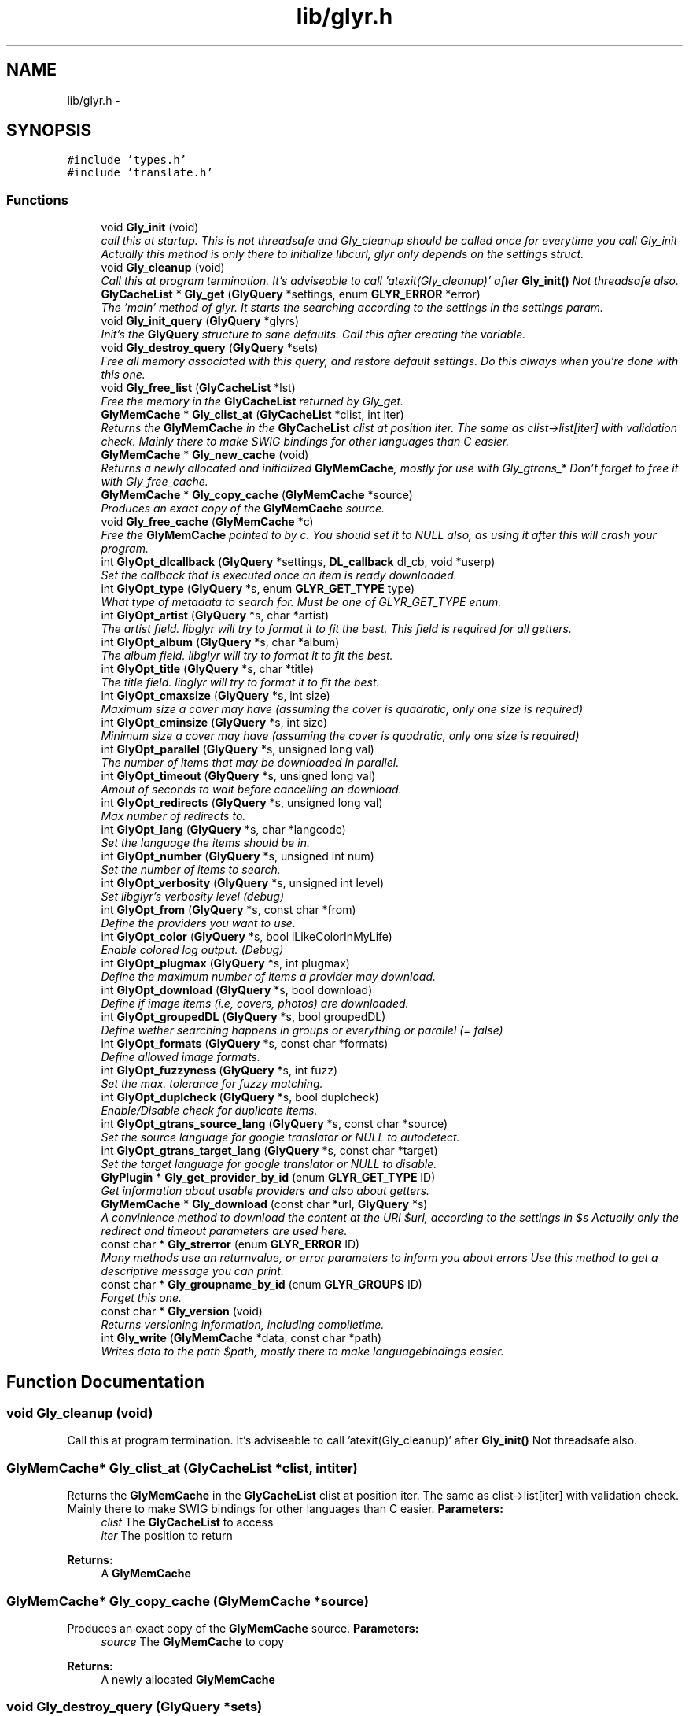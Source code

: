 .TH "lib/glyr.h" 3 "Sun May 22 2011" "Version 0.6" "libglyr" \" -*- nroff -*-
.ad l
.nh
.SH NAME
lib/glyr.h \- 
.SH SYNOPSIS
.br
.PP
\fC#include 'types.h'\fP
.br
\fC#include 'translate.h'\fP
.br

.SS "Functions"

.in +1c
.ti -1c
.RI "void \fBGly_init\fP (void)"
.br
.RI "\fIcall this at startup. This is not threadsafe and Gly_cleanup should be called once for everytime you call Gly_init Actually this method is only there to initialize libcurl, glyr only depends on the settings struct. \fP"
.ti -1c
.RI "void \fBGly_cleanup\fP (void)"
.br
.RI "\fICall this at program termination. It's adviseable to call 'atexit(Gly_cleanup)' after \fBGly_init()\fP Not threadsafe also. \fP"
.ti -1c
.RI "\fBGlyCacheList\fP * \fBGly_get\fP (\fBGlyQuery\fP *settings, enum \fBGLYR_ERROR\fP *error)"
.br
.RI "\fIThe 'main' method of glyr. It starts the searching according to the settings in the settings param. \fP"
.ti -1c
.RI "void \fBGly_init_query\fP (\fBGlyQuery\fP *glyrs)"
.br
.RI "\fIInit's the \fBGlyQuery\fP structure to sane defaults. Call this after creating the variable. \fP"
.ti -1c
.RI "void \fBGly_destroy_query\fP (\fBGlyQuery\fP *sets)"
.br
.RI "\fIFree all memory associated with this query, and restore default settings. Do this always when you're done with this one. \fP"
.ti -1c
.RI "void \fBGly_free_list\fP (\fBGlyCacheList\fP *lst)"
.br
.RI "\fIFree the memory in the \fBGlyCacheList\fP returned by Gly_get. \fP"
.ti -1c
.RI "\fBGlyMemCache\fP * \fBGly_clist_at\fP (\fBGlyCacheList\fP *clist, int iter)"
.br
.RI "\fIReturns the \fBGlyMemCache\fP in the \fBGlyCacheList\fP clist at position iter. The same as clist->list[iter] with validation check. Mainly there to make SWIG bindings for other languages than C easier. \fP"
.ti -1c
.RI "\fBGlyMemCache\fP * \fBGly_new_cache\fP (void)"
.br
.RI "\fIReturns a newly allocated and initialized \fBGlyMemCache\fP, mostly for use with Gly_gtrans_* Don't forget to free it with Gly_free_cache. \fP"
.ti -1c
.RI "\fBGlyMemCache\fP * \fBGly_copy_cache\fP (\fBGlyMemCache\fP *source)"
.br
.RI "\fIProduces an exact copy of the \fBGlyMemCache\fP source. \fP"
.ti -1c
.RI "void \fBGly_free_cache\fP (\fBGlyMemCache\fP *c)"
.br
.RI "\fIFree the \fBGlyMemCache\fP pointed to by c. You should set it to NULL also, as using it after this will crash your program. \fP"
.ti -1c
.RI "int \fBGlyOpt_dlcallback\fP (\fBGlyQuery\fP *settings, \fBDL_callback\fP dl_cb, void *userp)"
.br
.RI "\fISet the callback that is executed once an item is ready downloaded. \fP"
.ti -1c
.RI "int \fBGlyOpt_type\fP (\fBGlyQuery\fP *s, enum \fBGLYR_GET_TYPE\fP type)"
.br
.RI "\fIWhat type of metadata to search for. Must be one of GLYR_GET_TYPE enum. \fP"
.ti -1c
.RI "int \fBGlyOpt_artist\fP (\fBGlyQuery\fP *s, char *artist)"
.br
.RI "\fIThe artist field. libglyr will try to format it to fit the best. This field is required for all getters. \fP"
.ti -1c
.RI "int \fBGlyOpt_album\fP (\fBGlyQuery\fP *s, char *album)"
.br
.RI "\fIThe album field. libglyr will try to format it to fit the best. \fP"
.ti -1c
.RI "int \fBGlyOpt_title\fP (\fBGlyQuery\fP *s, char *title)"
.br
.RI "\fIThe title field. libglyr will try to format it to fit the best. \fP"
.ti -1c
.RI "int \fBGlyOpt_cmaxsize\fP (\fBGlyQuery\fP *s, int size)"
.br
.RI "\fIMaximum size a cover may have (assuming the cover is quadratic, only one size is required) \fP"
.ti -1c
.RI "int \fBGlyOpt_cminsize\fP (\fBGlyQuery\fP *s, int size)"
.br
.RI "\fIMinimum size a cover may have (assuming the cover is quadratic, only one size is required) \fP"
.ti -1c
.RI "int \fBGlyOpt_parallel\fP (\fBGlyQuery\fP *s, unsigned long val)"
.br
.RI "\fIThe number of items that may be downloaded in parallel. \fP"
.ti -1c
.RI "int \fBGlyOpt_timeout\fP (\fBGlyQuery\fP *s, unsigned long val)"
.br
.RI "\fIAmout of seconds to wait before cancelling an download. \fP"
.ti -1c
.RI "int \fBGlyOpt_redirects\fP (\fBGlyQuery\fP *s, unsigned long val)"
.br
.RI "\fIMax number of redirects to. \fP"
.ti -1c
.RI "int \fBGlyOpt_lang\fP (\fBGlyQuery\fP *s, char *langcode)"
.br
.RI "\fISet the language the items should be in. \fP"
.ti -1c
.RI "int \fBGlyOpt_number\fP (\fBGlyQuery\fP *s, unsigned int num)"
.br
.RI "\fISet the number of items to search. \fP"
.ti -1c
.RI "int \fBGlyOpt_verbosity\fP (\fBGlyQuery\fP *s, unsigned int level)"
.br
.RI "\fISet libglyr's verbosity level (debug) \fP"
.ti -1c
.RI "int \fBGlyOpt_from\fP (\fBGlyQuery\fP *s, const char *from)"
.br
.RI "\fIDefine the providers you want to use. \fP"
.ti -1c
.RI "int \fBGlyOpt_color\fP (\fBGlyQuery\fP *s, bool iLikeColorInMyLife)"
.br
.RI "\fIEnable colored log output. (Debug) \fP"
.ti -1c
.RI "int \fBGlyOpt_plugmax\fP (\fBGlyQuery\fP *s, int plugmax)"
.br
.RI "\fIDefine the maximum number of items a provider may download. \fP"
.ti -1c
.RI "int \fBGlyOpt_download\fP (\fBGlyQuery\fP *s, bool download)"
.br
.RI "\fIDefine if image items (i.e, covers, photos) are downloaded. \fP"
.ti -1c
.RI "int \fBGlyOpt_groupedDL\fP (\fBGlyQuery\fP *s, bool groupedDL)"
.br
.RI "\fIDefine wether searching happens in groups or everything or parallel (= false) \fP"
.ti -1c
.RI "int \fBGlyOpt_formats\fP (\fBGlyQuery\fP *s, const char *formats)"
.br
.RI "\fIDefine allowed image formats. \fP"
.ti -1c
.RI "int \fBGlyOpt_fuzzyness\fP (\fBGlyQuery\fP *s, int fuzz)"
.br
.RI "\fISet the max. tolerance for fuzzy matching. \fP"
.ti -1c
.RI "int \fBGlyOpt_duplcheck\fP (\fBGlyQuery\fP *s, bool duplcheck)"
.br
.RI "\fIEnable/Disable check for duplicate items. \fP"
.ti -1c
.RI "int \fBGlyOpt_gtrans_source_lang\fP (\fBGlyQuery\fP *s, const char *source)"
.br
.RI "\fISet the source language for google translator or NULL to autodetect. \fP"
.ti -1c
.RI "int \fBGlyOpt_gtrans_target_lang\fP (\fBGlyQuery\fP *s, const char *target)"
.br
.RI "\fISet the target language for google translator or NULL to disable. \fP"
.ti -1c
.RI "\fBGlyPlugin\fP * \fBGly_get_provider_by_id\fP (enum \fBGLYR_GET_TYPE\fP ID)"
.br
.RI "\fIGet information about usable providers and also about getters. \fP"
.ti -1c
.RI "\fBGlyMemCache\fP * \fBGly_download\fP (const char *url, \fBGlyQuery\fP *s)"
.br
.RI "\fIA convinience method to download the content at the URl $url, according to the settings in $s Actually only the redirect and timeout parameters are used here. \fP"
.ti -1c
.RI "const char * \fBGly_strerror\fP (enum \fBGLYR_ERROR\fP ID)"
.br
.RI "\fIMany methods use an returnvalue, or error parameters to inform you about errors Use this method to get a descriptive message you can print. \fP"
.ti -1c
.RI "const char * \fBGly_groupname_by_id\fP (enum \fBGLYR_GROUPS\fP ID)"
.br
.RI "\fIForget this one. \fP"
.ti -1c
.RI "const char * \fBGly_version\fP (void)"
.br
.RI "\fIReturns versioning information, including compiletime. \fP"
.ti -1c
.RI "int \fBGly_write\fP (\fBGlyMemCache\fP *data, const char *path)"
.br
.RI "\fIWrites data to the path $path, mostly there to make languagebindings easier. \fP"
.in -1c
.SH "Function Documentation"
.PP 
.SS "void Gly_cleanup (void)"
.PP
Call this at program termination. It's adviseable to call 'atexit(Gly_cleanup)' after \fBGly_init()\fP Not threadsafe also. 
.SS "\fBGlyMemCache\fP* Gly_clist_at (\fBGlyCacheList\fP *clist, intiter)"
.PP
Returns the \fBGlyMemCache\fP in the \fBGlyCacheList\fP clist at position iter. The same as clist->list[iter] with validation check. Mainly there to make SWIG bindings for other languages than C easier. \fBParameters:\fP
.RS 4
\fIclist\fP The \fBGlyCacheList\fP to access 
.br
\fIiter\fP The position to return
.RE
.PP
\fBReturns:\fP
.RS 4
A \fBGlyMemCache\fP 
.RE
.PP

.SS "\fBGlyMemCache\fP* Gly_copy_cache (\fBGlyMemCache\fP *source)"
.PP
Produces an exact copy of the \fBGlyMemCache\fP source. \fBParameters:\fP
.RS 4
\fIsource\fP The \fBGlyMemCache\fP to copy
.RE
.PP
\fBReturns:\fP
.RS 4
A newly allocated \fBGlyMemCache\fP 
.RE
.PP

.SS "void Gly_destroy_query (\fBGlyQuery\fP *sets)"
.PP
Free all memory associated with this query, and restore default settings. Do this always when you're done with this one. \fBParameters:\fP
.RS 4
\fIsets\fP The \fBGlyQuery\fP to be destroyed 
.RE
.PP

.SS "\fBGlyMemCache\fP* Gly_download (const char *url, \fBGlyQuery\fP *s)"
.PP
A convinience method to download the content at the URl $url, according to the settings in $s Actually only the redirect and timeout parameters are used here. \fBParameters:\fP
.RS 4
\fIurl\fP The url to download as nullterminated string. Must be a vaild URL. 
.br
\fIs\fP A \fBGlyQuery\fP with the timeout and redirect values filled to your needs.
.RE
.PP
\fBReturns:\fP
.RS 4
A \fBGlyMemCache\fP containing the data 
.RE
.PP

.SS "void Gly_free_cache (\fBGlyMemCache\fP *c)"
.PP
Free the \fBGlyMemCache\fP pointed to by c. You should set it to NULL also, as using it after this will crash your program. \fBParameters:\fP
.RS 4
\fIc\fP An allocated \fBGlyMemCache\fP 
.RE
.PP

.SS "void Gly_free_list (\fBGlyCacheList\fP *lst)"
.PP
Free the memory in the \fBGlyCacheList\fP returned by Gly_get. \fBParameters:\fP
.RS 4
\fIlst\fP The \fBGlyCacheList\fP to be free'd 
.RE
.PP

.SS "\fBGlyCacheList\fP* Gly_get (\fBGlyQuery\fP *settings, enum \fBGLYR_ERROR\fP *error)"
.PP
The 'main' method of glyr. It starts the searching according to the settings in the settings param. \fBParameters:\fP
.RS 4
\fIsettings\fP The setting struct controlling glyr. (See the GlyOpt_* methods) 
.br
\fIerror\fP An optional pointer to an int, which gets filled with an error message, or GLYRE_OK on success
.RE
.PP
It takes a pointer to a \fBGlyQuery\fP struct filled to your needs via the GlyOpt_* methods, Once an item is found the callback (set via GlyOpt_dlcallback) is called with the item as parameter. After return all items are listed in a \fBGlyCacheList\fP ready to be accessed, remember to delete it with Gly_free_list when done.
.PP
\fBReturns:\fP
.RS 4
A \fBGlyCacheList\fP containing all found data. See the struct reference for further details. 
.RE
.PP

.SS "\fBGlyPlugin\fP* Gly_get_provider_by_id (enum \fBGLYR_GET_TYPE\fPID)"
.PP
Get information about usable providers and also about getters. \fBParameters:\fP
.RS 4
\fIID\fP What information to get, use GET_UNSURE to get a list of available getters.
.RE
.PP
\fBReturns:\fP
.RS 4
A newly allocated \fBGlyPlugin\fP struct, pass it to free when done. 
.RE
.PP

.SS "const char* Gly_groupname_by_id (enum \fBGLYR_GROUPS\fPID)"
.PP
Forget this one. \fBParameters:\fP
.RS 4
\fIID\fP 
.RE
.PP
\fBReturns:\fP
.RS 4
A string..todo 
.RE
.PP

.SS "void Gly_init (void)"
.PP
call this at startup. This is not threadsafe and Gly_cleanup should be called once for everytime you call Gly_init Actually this method is only there to initialize libcurl, glyr only depends on the settings struct. 
.SS "void Gly_init_query (\fBGlyQuery\fP *glyrs)"
.PP
Init's the \fBGlyQuery\fP structure to sane defaults. Call this after creating the variable. \fBParameters:\fP
.RS 4
\fIglyrs\fP The fresh \fBGlyQuery\fP to be init'd. 
.RE
.PP

.SS "\fBGlyMemCache\fP* Gly_new_cache (void)"
.PP
Returns a newly allocated and initialized \fBGlyMemCache\fP, mostly for use with Gly_gtrans_* Don't forget to free it with Gly_free_cache. \fBReturns:\fP
.RS 4
A newly allocated \fBGlyMemCache\fP 
.RE
.PP

.SS "const char* Gly_strerror (enum \fBGLYR_ERROR\fPID)"
.PP
Many methods use an returnvalue, or error parameters to inform you about errors Use this method to get a descriptive message you can print. \fBParameters:\fP
.RS 4
\fIID\fP The returned error
.RE
.PP
\fBReturns:\fP
.RS 4
A descriptive nullterminated string, do not pass to free 
.RE
.PP

.SS "const char* Gly_version (void)"
.PP
Returns versioning information, including compiletime. \fBReturns:\fP
.RS 4
A nullterminated string, do not free 
.RE
.PP

.SS "int Gly_write (\fBGlyMemCache\fP *data, const char *path)"
.PP
Writes data to the path $path, mostly there to make languagebindings easier. \fBParameters:\fP
.RS 4
\fIdata\fP The data to write. 
.br
\fIpath\fP The path to write data at.
.RE
.PP
\fBReturns:\fP
.RS 4
An error id. 
.RE
.PP

.SS "int GlyOpt_album (\fBGlyQuery\fP *s, char *album)"
.PP
The album field. libglyr will try to format it to fit the best. \fBParameters:\fP
.RS 4
\fIs\fP The \fBGlyQuery\fP settings struct to store this option in. 
.br
\fIalbum\fP A nullterminated char, a copy of the string will be held internally so you can savely modify your version.
.RE
.PP
Required for the following getters:
.IP "\(bu" 2
albumlist
.IP "\(bu" 2
cover
.IP "\(bu" 2
review
.IP "\(bu" 2
tracklist Optional for those:
.IP "\(bu" 2
tags
.IP "\(bu" 2
relations
.PP
.PP
lyrics (might be used by a few providers)
.PP
\fBReturns:\fP
.RS 4
an errorID 
.RE
.PP

.SS "int GlyOpt_artist (\fBGlyQuery\fP *s, char *artist)"
.PP
The artist field. libglyr will try to format it to fit the best. This field is required for all getters. \fBParameters:\fP
.RS 4
\fIs\fP The \fBGlyQuery\fP settings struct to store this option in 
.br
\fIartist\fP A nullterminated char, a copy of the string will be held internally so you can savely modify your version.
.RE
.PP
\fBReturns:\fP
.RS 4
an errorID 
.RE
.PP

.SS "int GlyOpt_cmaxsize (\fBGlyQuery\fP *s, intsize)"
.PP
Maximum size a cover may have (assuming the cover is quadratic, only one size is required) \fBParameters:\fP
.RS 4
\fIs\fP The \fBGlyQuery\fP settings struct to store this option in. 
.br
\fIsize\fP The max. size in pixel
.RE
.PP
Please note: libglyr takes this as a hint, and not as an absolute measure. You may find yourself with slightly oversized or undersized covers, but generally overall in the range between cmin and cmax. Also, this only works for the 'cover' getter, not for 'photos'!
.PP
\fBReturns:\fP
.RS 4
an errorID 
.RE
.PP

.SS "int GlyOpt_cminsize (\fBGlyQuery\fP *s, intsize)"
.PP
Minimum size a cover may have (assuming the cover is quadratic, only one size is required) \fBParameters:\fP
.RS 4
\fIs\fP The \fBGlyQuery\fP settings struct to store this option in. 
.br
\fIsize\fP The min. size in pixel
.RE
.PP
Note: Also see \fBGlyOpt_cmaxsize()\fP
.PP
\fBReturns:\fP
.RS 4
an errorID 
.RE
.PP

.SS "int GlyOpt_color (\fBGlyQuery\fP *s, booliLikeColorInMyLife)"
.PP
Enable colored log output. (Debug) \fBParameters:\fP
.RS 4
\fIs\fP The \fBGlyQuery\fP settings struct to store this option in. 
.br
\fIiLikeColorInMyLife\fP a boolean
.RE
.PP
Colored output only works in terminal with standard color support, which means, non standard terminals like the MS commandline do not work.
.PP
\fBReturns:\fP
.RS 4
always GLYRE_OK 
.RE
.PP

.SS "int GlyOpt_dlcallback (\fBGlyQuery\fP *settings, \fBDL_callback\fPdl_cb, void *userp)"
.PP
Set the callback that is executed once an item is ready downloaded. \fBParameters:\fP
.RS 4
\fIsettings\fP The \fBGlyQuery\fP settings struct to store this option in 
.br
\fIdl_cb\fP The callback to register, must have a prototype like this: enum GLYR_ERROR my_callback(GlyMemCache * dl, struct GlyQuery * s); 
.br
\fIuserp\fP A pointer to a custom variable you can access inside the callback via s->callback.user_pointer;
.RE
.PP
\fBReturns:\fP
.RS 4
an errorID 
.RE
.PP

.SS "int GlyOpt_download (\fBGlyQuery\fP *s, booldownload)"
.PP
Define if image items (i.e, covers, photos) are downloaded. \fBParameters:\fP
.RS 4
\fIs\fP The \fBGlyQuery\fP settings struct to store this option in. 
.br
\fIdownload\fP For image getters only. If set to true images are also coviniently downloaded and returned. Otherwise, just the URL is returned for your own use.
.RE
.PP
Default to 'true', 'false' would be a bit more searchengine like.
.PP
\fBReturns:\fP
.RS 4
an errorID 
.RE
.PP

.SS "int GlyOpt_duplcheck (\fBGlyQuery\fP *s, boolduplcheck)"
.PP
Enable/Disable check for duplicate items. \fBParameters:\fP
.RS 4
\fIs\fP The \fBGlyQuery\fP settings struct to store this option in. 
.br
\fIduplcheck\fP boolean flag, true enables, false disables
.RE
.PP
Actually there is no valid reason to set this to false.
.PP
\fBReturns:\fP
.RS 4
.RE
.PP

.SS "int GlyOpt_formats (\fBGlyQuery\fP *s, const char *formats)"
.PP
Define allowed image formats. \fBParameters:\fP
.RS 4
\fIs\fP The \fBGlyQuery\fP settings struct to store this option in. 
.br
\fIformats\fP A comma seperated list of format specifiers, e.g. 'png;jpg;jpeg'
.RE
.PP
Awaits a string with a semicolon seperated list of allowed formats. The case of the format is ignored.
.PP
Example: 'png;jpg;jpeg' would allow png and jpeg.
.PP
You can also specify 'all', which disables this check.
.PP
\fBReturns:\fP
.RS 4
an errorID 
.RE
.PP

.SS "int GlyOpt_from (\fBGlyQuery\fP *s, const char *from)"
.PP
Define the providers you want to use. \fBParameters:\fP
.RS 4
\fIs\fP The \fBGlyQuery\fP settings struct to store this option in. 
.br
\fIfrom\fP a string, see below
.RE
.PP
Use this to define what providers you want to use. Every provider has a name and a key which is merely a shortcut for the name. Specify all providers in a semicolon seperated list. Type 'glyrc -H' for a complete list of all providers for each getter.
.PP
Example: 'amazon;google' 'a;g' - same with keys
.PP
You can also prepend each word with a '+' or a '-' ('+' is assumend without), which will add or remove this provider from the list respectively. Additionally you may use the predefined groups 'safe','unsafe','fast','slow','special'.
.PP
Example: '+fast;-amazon' which will enable last.fm and lyricswiki.
.PP
\fBReturns:\fP
.RS 4
an errorID 
.RE
.PP

.SS "int GlyOpt_fuzzyness (\fBGlyQuery\fP *s, intfuzz)"
.PP
Set the max. tolerance for fuzzy matching. \fBParameters:\fP
.RS 4
\fIs\fP The \fBGlyQuery\fP settings struct to store this option in. 
.br
\fIfuzz\fP Set the maximum amount of inserts, edits and substitutions, a search results may differ from the artist and/or album and/or title. The difference between two strings is measured as the 'Levenshtein distance', i.e, the total amount of inserts,edits and substitutes needed to convert string a to b.
.RE
.PP
Example: 'Equilibrium' <=> 'Aqilibriums' => Distance=3 With a fuzzyness of 3 this would pass the check, with 2 it won't.
.PP
Higher values mean more search results, but more inaccuracy. Default is 4.
.PP
\fBReturns:\fP
.RS 4
.RE
.PP

.SS "int GlyOpt_groupedDL (\fBGlyQuery\fP *s, boolgroupedDL)"
.PP
Define wether searching happens in groups or everything or parallel (= false) \fBParameters:\fP
.RS 4
\fIs\fP The \fBGlyQuery\fP settings struct to store this option in. 
.br
\fIgroupedDL\fP boolean to toggle this
.RE
.PP
If set false, this will disable the grouping of providers. By default providers are grouped in categories like 'safe','unsafe','fast' etc., which are queried in parallel, so the 'best' providers are queried first. Disabling this behaviour will result in increasing speed, but as a result the searchresults won't be sorted by quality, as it is normally the case.
.PP
\fBReturns:\fP
.RS 4
an errorID 
.RE
.PP

.SS "int GlyOpt_gtrans_source_lang (\fBGlyQuery\fP *s, const char *source)"
.PP
Set the source language for google translator or NULL to autodetect. \fBParameters:\fP
.RS 4
\fIs\fP The \fBGlyQuery\fP settings struct to store this option in. 
.br
\fIsource\fP A nullterminated pointer to char.
.RE
.PP
You can use 'glyrc gtrans list' or the \fBGly_gtrans_list()\fP method, to get a list of all valid values.
.PP
\fBReturns:\fP
.RS 4
an errorID 
.RE
.PP

.SS "int GlyOpt_gtrans_target_lang (\fBGlyQuery\fP *s, const char *target)"
.PP
Set the target language for google translator or NULL to disable. \fBParameters:\fP
.RS 4
\fIs\fP The \fBGlyQuery\fP settings struct to store this option in. 
.br
\fItarget\fP By default this feature is disabled (target == NULL) Use the methods in \fBlib/translate.h\fP to use the corresponding methods directly.
.RE
.PP
\fBReturns:\fP
.RS 4
an errorID 
.RE
.PP

.SS "int GlyOpt_lang (\fBGlyQuery\fP *s, char *langcode)"
.PP
Set the language the items should be in. \fBParameters:\fP
.RS 4
\fIs\fP 
.br
\fIs\fP The \fBGlyQuery\fP settings struct to store this option in. 
.br
\fIlangcode\fP The language used for providers with multilingual content. It is given in ISO-639-1 codes, i.e 'de','en','fr' etc.
.RE
.PP
List of providers recognizing this option: * cover/amazon (which amazon server to query) * cover/google (which google server to query) * ainfo/lastfm (the language the biography shall be in)
.PP
(Use only these providers if you really want ONLY localized content) By default all search results are in english.
.PP
Note1: This only works with a few providers, which should be set via \fBGlyOpt_from()\fP Note2: Don't coinfuse this with the built-in google translator's settings.
.PP
\fBReturns:\fP
.RS 4
an errorID 
.RE
.PP

.SS "int GlyOpt_number (\fBGlyQuery\fP *s, unsigned intnum)"
.PP
Set the number of items to search. \fBParameters:\fP
.RS 4
\fIs\fP The \fBGlyQuery\fP settings struct to store this option in. 
.br
\fInum\fP the number as an integer
.RE
.PP
How many items to search for (1 to INT_MAX) This is not the number of items actually returned then, because libglyr is not able to find 300 songtexts of the same song, or libglyr filters duplicate items before returning.
.PP
\fBReturns:\fP
.RS 4
an errorID 
.RE
.PP

.SS "int GlyOpt_parallel (\fBGlyQuery\fP *s, unsigned longval)"
.PP
The number of items that may be downloaded in parallel. \fBParameters:\fP
.RS 4
\fIs\fP The \fBGlyQuery\fP settings struct to store this option in. 
.br
\fIval\fP the number as unsigned long
.RE
.PP
\fBReturns:\fP
.RS 4
an errorID 
.RE
.PP

.SS "int GlyOpt_plugmax (\fBGlyQuery\fP *s, intplugmax)"
.PP
Define the maximum number of items a provider may download. \fBParameters:\fP
.RS 4
\fIs\fP The \fBGlyQuery\fP settings struct to store this option in. 
.br
\fIplugmax\fP Use this to scatter the results over more providers, to get different results. You can set it also to -1 what allows an infinite number of items (=> default)
.RE
.PP
\fBReturns:\fP
.RS 4
an errorID 
.RE
.PP

.SS "int GlyOpt_redirects (\fBGlyQuery\fP *s, unsigned longval)"
.PP
Max number of redirects to. \fBParameters:\fP
.RS 4
\fIs\fP 
.br
\fIs\fP The \fBGlyQuery\fP settings struct to store this option in. 
.br
\fIval\fP A value of 0 is allowed, but may break certain plugins. Default of 1 second.
.RE
.PP
\fBReturns:\fP
.RS 4
.RE
.PP

.SS "int GlyOpt_timeout (\fBGlyQuery\fP *s, unsigned longval)"
.PP
Amout of seconds to wait before cancelling an download. \fBParameters:\fP
.RS 4
\fIs\fP The \fBGlyQuery\fP settings struct to store this option in. 
.br
\fIval\fP Timeout in seconds.
.RE
.PP
If more than one item is downloaded in parallel, the timeout will be changed accordingly. Default is 20 seconds.
.PP
\fBReturns:\fP
.RS 4
.RE
.PP

.SS "int GlyOpt_title (\fBGlyQuery\fP *s, char *title)"
.PP
The title field. libglyr will try to format it to fit the best. \fBParameters:\fP
.RS 4
\fIs\fP The \fBGlyQuery\fP settings struct to store this option in. 
.br
\fItitle\fP A nullterminated char, a copy of the string will be held internally so you can savely modify your version.
.RE
.PP
Required for:
.IP "\(bu" 2
lyrics Optional for:
.IP "\(bu" 2
tags
.IP "\(bu" 2
relations
.PP
.PP
\fBReturns:\fP
.RS 4
.RE
.PP

.SS "int GlyOpt_type (\fBGlyQuery\fP *s, enum \fBGLYR_GET_TYPE\fPtype)"
.PP
What type of metadata to search for. Must be one of GLYR_GET_TYPE enum. \fBParameters:\fP
.RS 4
\fIs\fP The \fBGlyQuery\fP settings struct to store this option in 
.br
\fItype\fP A member of the GLYR_GET_TYPE enum, set this before you set anything else.
.RE
.PP
\fBReturns:\fP
.RS 4
an errorID 
.RE
.PP

.SS "int GlyOpt_verbosity (\fBGlyQuery\fP *s, unsigned intlevel)"
.PP
Set libglyr's verbosity level (debug) \fBParameters:\fP
.RS 4
\fIlevel\fP The level as an integer, see description below
.RE
.PP
0) nothing but fatal errors. 1) warnings and important notes. 2) normal, additional information what libglyr does. 3) basic debug output. 4) libcurl debug output.
.PP
\fBReturns:\fP
.RS 4
an errorID 
.RE
.PP

.SH "Author"
.PP 
Generated automatically by Doxygen for libglyr from the source code.
